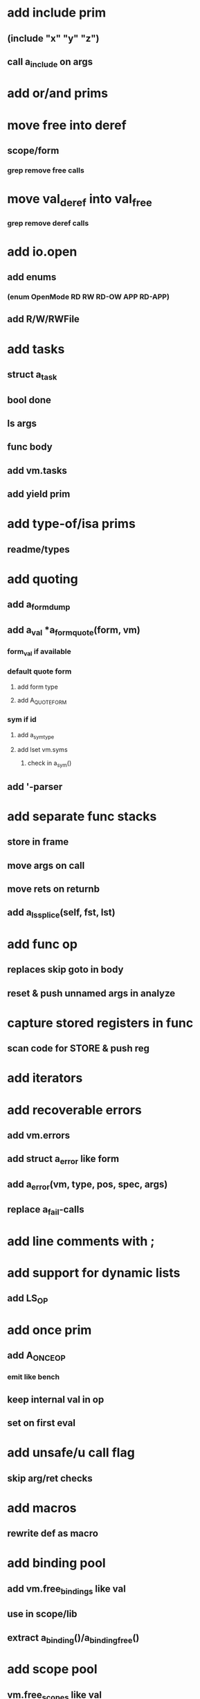 * add include prim
** (include "x" "y" "z")
** call a_include on args
* add or/and prims
* move free into deref
** scope/form
*** grep remove free calls 
* move val_deref into val_free
*** grep remove deref calls
* add io.open
** add enums
*** (enum OpenMode RD RW RD-OW APP RD-APP)
** add R/W/RWFile
* add tasks
** struct a_task
** bool done
** ls args
** func body
** add vm.tasks
** add yield prim
* add type-of/isa prims
** readme/types
* add quoting
** add a_form_dump
** add a_val *a_form_quote(form, vm)
*** form_val if available
*** default quote form
**** add form type
**** add A_QUOTE_FORM
*** sym if id
**** add a_sym_type
**** add lset vm.syms
***** check in a_sym()
** add '-parser
* add separate func stacks
** store in frame
** move args on call
** move rets on returnb
** add a_ls_splice(self, fst, lst)
* add func op
** replaces skip goto in body
** reset & push unnamed args in analyze
* capture stored registers in func
** scan code for STORE & push reg
* add iterators
* add recoverable errors
** add vm.errors
** add struct a_error like form
** add a_error(vm, type, pos, spec, args)
** replace a_fail-calls
* add line comments with ;
* add support for dynamic lists
** add LS_OP
* add once prim
** add A_ONCE_OP
*** emit like bench
** keep internal val in op
** set on first eval
* add unsafe/u call flag
** skip arg/ret checks
* add macros
** rewrite def as macro
* add binding pool
** add vm.free_bindings like val
** use in scope/lib
** extract a_binding()/a_binding_free()
* add scope pool
** vm.free_scopes like val
* handle register target inside call op
** replace LOAD in call form emit
